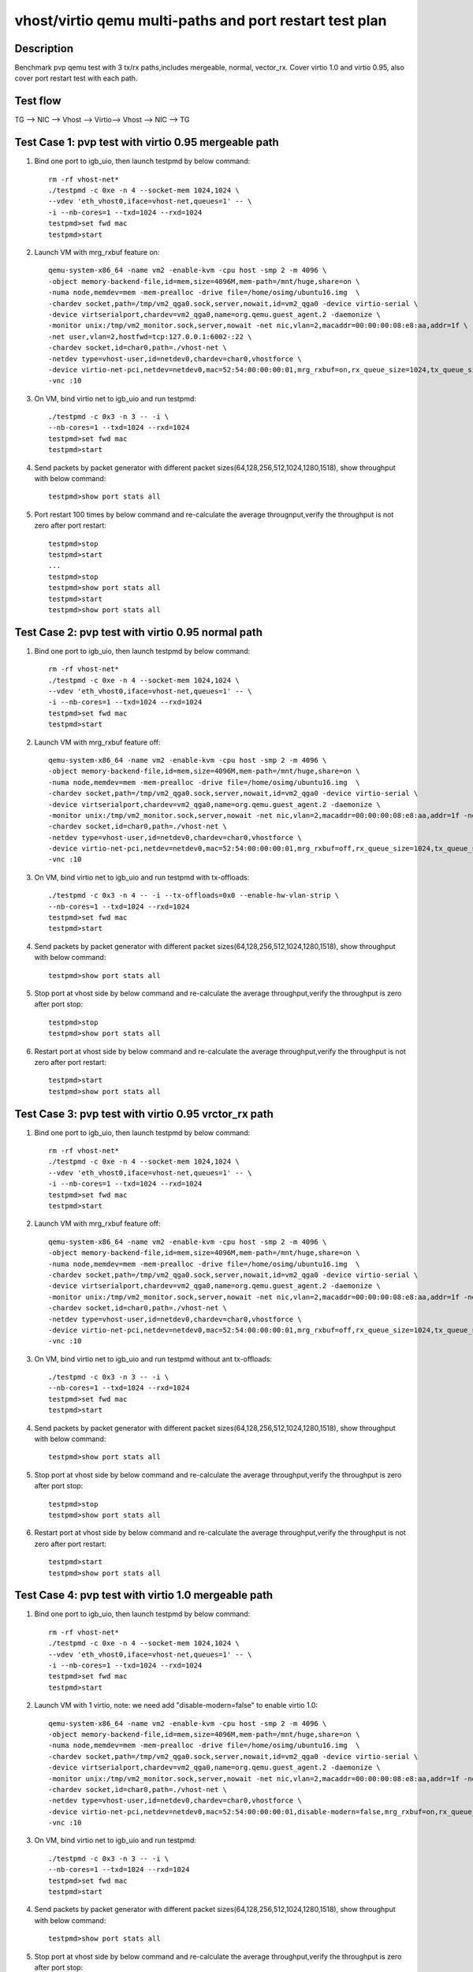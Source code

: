 .. Copyright (c) <2019>, Intel Corporation
   All rights reserved.

   Redistribution and use in source and binary forms, with or without
   modification, are permitted provided that the following conditions
   are met:

   - Redistributions of source code must retain the above copyright
     notice, this list of conditions and the following disclaimer.

   - Redistributions in binary form must reproduce the above copyright
     notice, this list of conditions and the following disclaimer in
     the documentation and/or other materials provided with the
     distribution.

   - Neither the name of Intel Corporation nor the names of its
     contributors may be used to endorse or promote products derived
     from this software without specific prior written permission.

   THIS SOFTWARE IS PROVIDED BY THE COPYRIGHT HOLDERS AND CONTRIBUTORS
   "AS IS" AND ANY EXPRESS OR IMPLIED WARRANTIES, INCLUDING, BUT NOT
   LIMITED TO, THE IMPLIED WARRANTIES OF MERCHANTABILITY AND FITNESS
   FOR A PARTICULAR PURPOSE ARE DISCLAIMED. IN NO EVENT SHALL THE
   COPYRIGHT OWNER OR CONTRIBUTORS BE LIABLE FOR ANY DIRECT, INDIRECT,
   INCIDENTAL, SPECIAL, EXEMPLARY, OR CONSEQUENTIAL DAMAGES
   (INCLUDING, BUT NOT LIMITED TO, PROCUREMENT OF SUBSTITUTE GOODS OR
   SERVICES; LOSS OF USE, DATA, OR PROFITS; OR BUSINESS INTERRUPTION)
   HOWEVER CAUSED AND ON ANY THEORY OF LIABILITY, WHETHER IN CONTRACT,
   STRICT LIABILITY, OR TORT (INCLUDING NEGLIGENCE OR OTHERWISE)
   ARISING IN ANY WAY OUT OF THE USE OF THIS SOFTWARE, EVEN IF ADVISED
   OF THE POSSIBILITY OF SUCH DAMAGE.

========================================================
vhost/virtio qemu multi-paths and port restart test plan
========================================================

Description
===========

Benchmark pvp qemu test with 3 tx/rx paths,includes mergeable, normal, vector_rx.
Cover virtio 1.0 and virtio 0.95, also cover port restart test with each path.

Test flow
=========

TG --> NIC --> Vhost --> Virtio--> Vhost --> NIC --> TG

Test Case 1: pvp test with virtio 0.95 mergeable path
=====================================================

1. Bind one port to igb_uio, then launch testpmd by below command::

    rm -rf vhost-net*
    ./testpmd -c 0xe -n 4 --socket-mem 1024,1024 \
    --vdev 'eth_vhost0,iface=vhost-net,queues=1' -- \
    -i --nb-cores=1 --txd=1024 --rxd=1024
    testpmd>set fwd mac
    testpmd>start

2. Launch VM with mrg_rxbuf feature on::

    qemu-system-x86_64 -name vm2 -enable-kvm -cpu host -smp 2 -m 4096 \
    -object memory-backend-file,id=mem,size=4096M,mem-path=/mnt/huge,share=on \
    -numa node,memdev=mem -mem-prealloc -drive file=/home/osimg/ubuntu16.img  \
    -chardev socket,path=/tmp/vm2_qga0.sock,server,nowait,id=vm2_qga0 -device virtio-serial \
    -device virtserialport,chardev=vm2_qga0,name=org.qemu.guest_agent.2 -daemonize \
    -monitor unix:/tmp/vm2_monitor.sock,server,nowait -net nic,vlan=2,macaddr=00:00:00:08:e8:aa,addr=1f \
    -net user,vlan=2,hostfwd=tcp:127.0.0.1:6002-:22 \
    -chardev socket,id=char0,path=./vhost-net \
    -netdev type=vhost-user,id=netdev0,chardev=char0,vhostforce \
    -device virtio-net-pci,netdev=netdev0,mac=52:54:00:00:00:01,mrg_rxbuf=on,rx_queue_size=1024,tx_queue_size=1024 \
    -vnc :10

3. On VM, bind virtio net to igb_uio and run testpmd::

    ./testpmd -c 0x3 -n 3 -- -i \
    --nb-cores=1 --txd=1024 --rxd=1024
    testpmd>set fwd mac
    testpmd>start

4. Send packets by packet generator with different packet sizes(64,128,256,512,1024,1280,1518), show throughput with below command::

    testpmd>show port stats all

5. Port restart 100 times by below command and re-calculate the average througnput,verify the throughput is not zero after port restart::

    testpmd>stop
    testpmd>start
    ...
    testpmd>stop
    testpmd>show port stats all
    testpmd>start
    testpmd>show port stats all

Test Case 2: pvp test with virtio 0.95 normal path
==================================================

1. Bind one port to igb_uio, then launch testpmd by below command::

    rm -rf vhost-net*
    ./testpmd -c 0xe -n 4 --socket-mem 1024,1024 \
    --vdev 'eth_vhost0,iface=vhost-net,queues=1' -- \
    -i --nb-cores=1 --txd=1024 --rxd=1024
    testpmd>set fwd mac
    testpmd>start

2. Launch VM with mrg_rxbuf feature off::

    qemu-system-x86_64 -name vm2 -enable-kvm -cpu host -smp 2 -m 4096 \
    -object memory-backend-file,id=mem,size=4096M,mem-path=/mnt/huge,share=on \
    -numa node,memdev=mem -mem-prealloc -drive file=/home/osimg/ubuntu16.img  \
    -chardev socket,path=/tmp/vm2_qga0.sock,server,nowait,id=vm2_qga0 -device virtio-serial \
    -device virtserialport,chardev=vm2_qga0,name=org.qemu.guest_agent.2 -daemonize \
    -monitor unix:/tmp/vm2_monitor.sock,server,nowait -net nic,vlan=2,macaddr=00:00:00:08:e8:aa,addr=1f -net user,vlan=2,hostfwd=tcp:127.0.0.1:6002-:22 \
    -chardev socket,id=char0,path=./vhost-net \
    -netdev type=vhost-user,id=netdev0,chardev=char0,vhostforce \
    -device virtio-net-pci,netdev=netdev0,mac=52:54:00:00:00:01,mrg_rxbuf=off,rx_queue_size=1024,tx_queue_size=1024 \
    -vnc :10

3. On VM, bind virtio net to igb_uio and run testpmd with tx-offloads::

    ./testpmd -c 0x3 -n 4 -- -i --tx-offloads=0x0 --enable-hw-vlan-strip \
    --nb-cores=1 --txd=1024 --rxd=1024
    testpmd>set fwd mac
    testpmd>start

4. Send packets by packet generator with different packet sizes(64,128,256,512,1024,1280,1518), show throughput with below command::

    testpmd>show port stats all

5. Stop port at vhost side by below command and re-calculate the average throughput,verify the throughput is zero after port stop::

    testpmd>stop
    testpmd>show port stats all

6. Restart port at vhost side by below command and re-calculate the average throughput,verify the throughput is not zero after port restart::

    testpmd>start
    testpmd>show port stats all

Test Case 3: pvp test with virtio 0.95 vrctor_rx path
=====================================================

1. Bind one port to igb_uio, then launch testpmd by below command::

    rm -rf vhost-net*
    ./testpmd -c 0xe -n 4 --socket-mem 1024,1024 \
    --vdev 'eth_vhost0,iface=vhost-net,queues=1' -- \
    -i --nb-cores=1 --txd=1024 --rxd=1024
    testpmd>set fwd mac
    testpmd>start

2. Launch VM with mrg_rxbuf feature off::

    qemu-system-x86_64 -name vm2 -enable-kvm -cpu host -smp 2 -m 4096 \
    -object memory-backend-file,id=mem,size=4096M,mem-path=/mnt/huge,share=on \
    -numa node,memdev=mem -mem-prealloc -drive file=/home/osimg/ubuntu16.img  \
    -chardev socket,path=/tmp/vm2_qga0.sock,server,nowait,id=vm2_qga0 -device virtio-serial \
    -device virtserialport,chardev=vm2_qga0,name=org.qemu.guest_agent.2 -daemonize \
    -monitor unix:/tmp/vm2_monitor.sock,server,nowait -net nic,vlan=2,macaddr=00:00:00:08:e8:aa,addr=1f -net user,vlan=2,hostfwd=tcp:127.0.0.1:6002-:22 \
    -chardev socket,id=char0,path=./vhost-net \
    -netdev type=vhost-user,id=netdev0,chardev=char0,vhostforce \
    -device virtio-net-pci,netdev=netdev0,mac=52:54:00:00:00:01,mrg_rxbuf=off,rx_queue_size=1024,tx_queue_size=1024 \
    -vnc :10

3. On VM, bind virtio net to igb_uio and run testpmd without ant tx-offloads::

    ./testpmd -c 0x3 -n 3 -- -i \
    --nb-cores=1 --txd=1024 --rxd=1024
    testpmd>set fwd mac
    testpmd>start

4. Send packets by packet generator with different packet sizes(64,128,256,512,1024,1280,1518), show throughput with below command::

    testpmd>show port stats all

5. Stop port at vhost side by below command and re-calculate the average throughput,verify the throughput is zero after port stop::

    testpmd>stop
    testpmd>show port stats all

6. Restart port at vhost side by below command and re-calculate the average throughput,verify the throughput is not zero after port restart::

    testpmd>start
    testpmd>show port stats all

Test Case 4: pvp test with virtio 1.0 mergeable path
====================================================

1. Bind one port to igb_uio, then launch testpmd by below command::

    rm -rf vhost-net*
    ./testpmd -c 0xe -n 4 --socket-mem 1024,1024 \
    --vdev 'eth_vhost0,iface=vhost-net,queues=1' -- \
    -i --nb-cores=1 --txd=1024 --rxd=1024
    testpmd>set fwd mac
    testpmd>start

2. Launch VM with 1 virtio, note: we need add "disable-modern=false" to enable virtio 1.0::

    qemu-system-x86_64 -name vm2 -enable-kvm -cpu host -smp 2 -m 4096 \
    -object memory-backend-file,id=mem,size=4096M,mem-path=/mnt/huge,share=on \
    -numa node,memdev=mem -mem-prealloc -drive file=/home/osimg/ubuntu16.img  \
    -chardev socket,path=/tmp/vm2_qga0.sock,server,nowait,id=vm2_qga0 -device virtio-serial \
    -device virtserialport,chardev=vm2_qga0,name=org.qemu.guest_agent.2 -daemonize \
    -monitor unix:/tmp/vm2_monitor.sock,server,nowait -net nic,vlan=2,macaddr=00:00:00:08:e8:aa,addr=1f -net user,vlan=2,hostfwd=tcp:127.0.0.1:6002-:22 \
    -chardev socket,id=char0,path=./vhost-net \
    -netdev type=vhost-user,id=netdev0,chardev=char0,vhostforce \
    -device virtio-net-pci,netdev=netdev0,mac=52:54:00:00:00:01,disable-modern=false,mrg_rxbuf=on,rx_queue_size=1024,tx_queue_size=1024 \
    -vnc :10

3. On VM, bind virtio net to igb_uio and run testpmd::

    ./testpmd -c 0x3 -n 3 -- -i \
    --nb-cores=1 --txd=1024 --rxd=1024
    testpmd>set fwd mac
    testpmd>start

4. Send packets by packet generator with different packet sizes(64,128,256,512,1024,1280,1518), show throughput with below command::

    testpmd>show port stats all

5. Stop port at vhost side by below command and re-calculate the average throughput,verify the throughput is zero after port stop::

    testpmd>stop
    testpmd>show port stats all

6. Restart port at vhost side by below command and re-calculate the average throughput,verify the throughput is not zero after port restart::

    testpmd>start
    testpmd>show port stats all

Test Case 5: pvp test with virtio 1.0 normal path
=================================================

1. Bind one port to igb_uio, then launch testpmd by below command::

    rm -rf vhost-net*
    ./testpmd -c 0xe -n 4 --socket-mem 1024,1024 \
    --vdev 'eth_vhost0,iface=vhost-net,queues=1' -- \
    -i --nb-cores=1 --txd=1024 --rxd=1024
    testpmd>set fwd mac
    testpmd>start

2. Launch VM with 1 virtio, note: we need add "disable-modern=false" to enable virtio 1.0::

    qemu-system-x86_64 -name vm2 -enable-kvm -cpu host -smp 2 -m 4096 \
    -object memory-backend-file,id=mem,size=4096M,mem-path=/mnt/huge,share=on \
    -numa node,memdev=mem -mem-prealloc -drive file=/home/osimg/ubuntu16.img  \
    -chardev socket,path=/tmp/vm2_qga0.sock,server,nowait,id=vm2_qga0 -device virtio-serial \
    -device virtserialport,chardev=vm2_qga0,name=org.qemu.guest_agent.2 -daemonize \
    -monitor unix:/tmp/vm2_monitor.sock,server,nowait -net nic,vlan=2,macaddr=00:00:00:08:e8:aa,addr=1f -net user,vlan=2,hostfwd=tcp:127.0.0.1:6002-:22 \
    -chardev socket,id=char0,path=./vhost-net \
    -netdev type=vhost-user,id=netdev0,chardev=char0,vhostforce \
    -device virtio-net-pci,netdev=netdev0,mac=52:54:00:00:00:01,disable-modern=false,mrg_rxbuf=off,rx_queue_size=1024,tx_queue_size=1024 \
    -vnc :10

3. On VM, bind virtio net to igb_uio and run testpmd with tx-offloads::

    ./testpmd -c 0x3 -n 4 -- -i --tx-offloads=0x0 --enable-hw-vlan-strip\
    --nb-cores=1 --txd=1024 --rxd=1024
    testpmd>set fwd mac
    testpmd>start

4. Send packets by packet generator with different packet sizes(64,128,256,512,1024,1280,1518), show throughput with below command::

    testpmd>show port stats all

5. Stop port at vhost side by below command and re-calculate the average throughput,verify the throughput is zero after port stop::

    testpmd>stop
    testpmd>show port stats all

6. Restart port at vhost side by below command and re-calculate the average throughput,verify the throughput is not zero after port restart::

    testpmd>start
    testpmd>show port stats all

Test Case 6: pvp test with virtio 1.0 vrctor_rx path
====================================================

1. Bind one port to igb_uio, then launch testpmd by below command::

    rm -rf vhost-net*
    ./testpmd -c 0xe -n 4 --socket-mem 1024,1024 \
    --vdev 'eth_vhost0,iface=vhost-net,queues=1' -- \
    -i --nb-cores=1 --txd=1024 --rxd=1024
    testpmd>set fwd mac
    testpmd>start

2. Launch VM with 1 virtio, note: we need add "disable-modern=false" to enable virtio 1.0::

    qemu-system-x86_64 -name vm2 -enable-kvm -cpu host -smp 2 -m 4096 \
    -object memory-backend-file,id=mem,size=4096M,mem-path=/mnt/huge,share=on \
    -numa node,memdev=mem -mem-prealloc -drive file=/home/osimg/ubuntu16.img  \
    -chardev socket,path=/tmp/vm2_qga0.sock,server,nowait,id=vm2_qga0 -device virtio-serial \
    -device virtserialport,chardev=vm2_qga0,name=org.qemu.guest_agent.2 -daemonize \
    -monitor unix:/tmp/vm2_monitor.sock,server,nowait -net nic,vlan=2,macaddr=00:00:00:08:e8:aa,addr=1f -net user,vlan=2,hostfwd=tcp:127.0.0.1:6002-:22 \
    -chardev socket,id=char0,path=./vhost-net \
    -netdev type=vhost-user,id=netdev0,chardev=char0,vhostforce \
    -device virtio-net-pci,netdev=netdev0,mac=52:54:00:00:00:01,disable-modern=false,mrg_rxbuf=off,rx_queue_size=1024,tx_queue_size=1024 \
    -vnc :10

3. On VM, bind virtio net to igb_uio and run testpmd without tx-offloads::

    ./testpmd -c 0x3 -n 3 -- -i \
    --nb-cores=1 --txd=1024 --rxd=1024
    testpmd>set fwd mac
    testpmd>start

4. Send packets by packet generator with different packet sizes(64,128,256,512,1024,1280,1518), show throughput with below command::

    testpmd>show port stats all

5. Stop port at vhost side by below command and re-calculate the average throughput,verify the throughput is zero after port stop::

    testpmd>stop
    testpmd>show port stats all

6. Restart port at vhost side by below command and re-calculate the average throughput,verify the throughput is not zero after port restart::

    testpmd>start
    testpmd>show port stats all